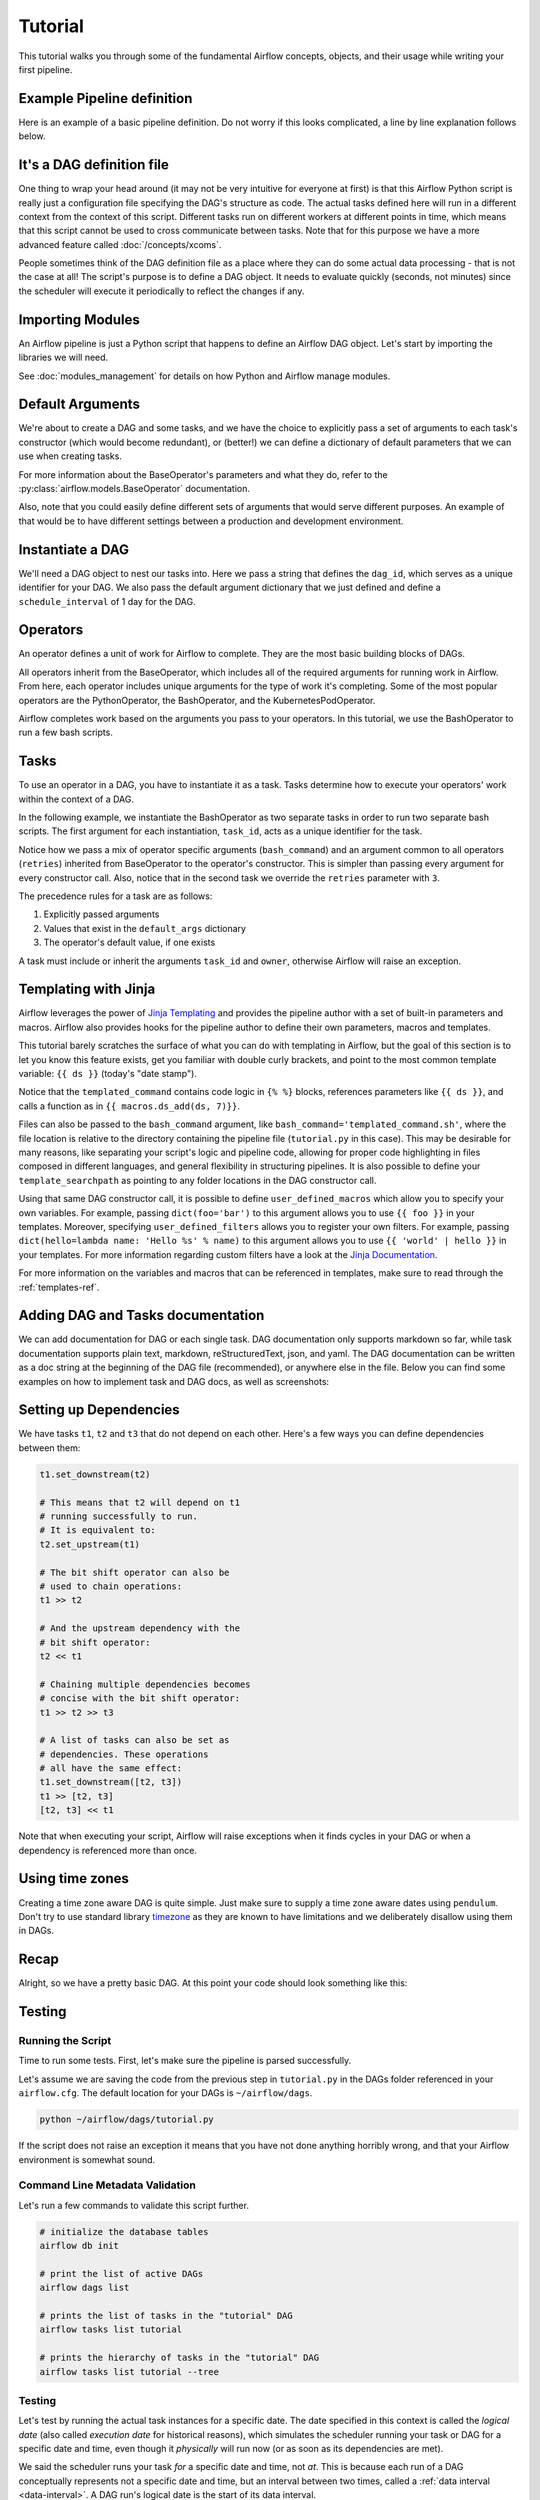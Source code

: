 .. Licensed to the Apache Software Foundation (ASF) under one
   or more contributor license agreements.  See the NOTICE file
   distributed with this work for additional information
   regarding copyright ownership.  The ASF licenses this file
   to you under the Apache License, Version 2.0 (the
   "License"); you may not use this file except in compliance
   with the License.  You may obtain a copy of the License at

..   http://www.apache.org/licenses/LICENSE-2.0

.. Unless required by applicable law or agreed to in writing,
   software distributed under the License is distributed on an
   "AS IS" BASIS, WITHOUT WARRANTIES OR CONDITIONS OF ANY
   KIND, either express or implied.  See the License for the
   specific language governing permissions and limitations
   under the License.




Tutorial
================

This tutorial walks you through some of the fundamental Airflow concepts,
objects, and their usage while writing your first pipeline.

Example Pipeline definition
---------------------------

Here is an example of a basic pipeline definition. Do not worry if this looks
complicated, a line by line explanation follows below.

.. exampleinclude:: /../../airflow/example_dags/tutorial.py
   :language: python
   :start-after: [START tutorial]
   :end-before: [END tutorial]

It's a DAG definition file
--------------------------

One thing to wrap your head around (it may not be very intuitive for everyone
at first) is that this Airflow Python script is really
just a configuration file specifying the DAG's structure as code.
The actual tasks defined here will run in a different context from
the context of this script. Different tasks run on different workers
at different points in time, which means that this script cannot be used
to cross communicate between tasks. Note that for this
purpose we have a more advanced feature called :doc:`/concepts/xcoms`.

People sometimes think of the DAG definition file as a place where they
can do some actual data processing - that is not the case at all!
The script's purpose is to define a DAG object. It needs to evaluate
quickly (seconds, not minutes) since the scheduler will execute it
periodically to reflect the changes if any.


Importing Modules
-----------------

An Airflow pipeline is just a Python script that happens to define an
Airflow DAG object. Let's start by importing the libraries we will need.

.. exampleinclude:: /../../airflow/example_dags/tutorial.py
   :language: python
   :start-after: [START import_module]
   :end-before: [END import_module]


See :doc:`modules_management` for details on how Python and Airflow manage modules.

Default Arguments
-----------------
We're about to create a DAG and some tasks, and we have the choice to
explicitly pass a set of arguments to each task's constructor
(which would become redundant), or (better!) we can define a dictionary
of default parameters that we can use when creating tasks.

.. exampleinclude:: /../../airflow/example_dags/tutorial.py
   :language: python
   :dedent: 4
   :start-after: [START default_args]
   :end-before: [END default_args]

For more information about the BaseOperator's parameters and what they do,
refer to the :py:class:`airflow.models.BaseOperator` documentation.

Also, note that you could easily define different sets of arguments that
would serve different purposes. An example of that would be to have
different settings between a production and development environment.


Instantiate a DAG
-----------------

We'll need a DAG object to nest our tasks into. Here we pass a string
that defines the ``dag_id``, which serves as a unique identifier for your DAG.
We also pass the default argument dictionary that we just defined and
define a ``schedule_interval`` of 1 day for the DAG.

.. exampleinclude:: /../../airflow/example_dags/tutorial.py
   :language: python
   :start-after: [START instantiate_dag]
   :end-before: [END instantiate_dag]

Operators
---------

An operator defines a unit of work for Airflow to complete. They are the most basic building blocks of DAGs.

All operators inherit from the BaseOperator, which includes all of the required arguments for
running work in Airflow. From here, each operator includes unique arguments for
the type of work it's completing. Some of the most popular operators are the PythonOperator, the BashOperator, and the
KubernetesPodOperator.

Airflow completes work based on the arguments you pass to your operators. In this tutorial, we
use the BashOperator to run a few bash scripts.

Tasks
-----

To use an operator in a DAG, you have to instantiate it as a task. Tasks
determine how to execute your operators' work within the context of a DAG.

In the following example, we instantiate the BashOperator as two separate tasks in order to run two
separate bash scripts. The first argument for each instantiation, ``task_id``,
acts as a unique identifier for the task.

.. exampleinclude:: /../../airflow/example_dags/tutorial.py
   :language: python
   :dedent: 4
   :start-after: [START basic_task]
   :end-before: [END basic_task]

Notice how we pass a mix of operator specific arguments (``bash_command``) and
an argument common to all operators (``retries``) inherited
from BaseOperator to the operator's constructor. This is simpler than
passing every argument for every constructor call. Also, notice that in
the second task we override the ``retries`` parameter with ``3``.

The precedence rules for a task are as follows:

1.  Explicitly passed arguments
2.  Values that exist in the ``default_args`` dictionary
3.  The operator's default value, if one exists

A task must include or inherit the arguments ``task_id`` and ``owner``,
otherwise Airflow will raise an exception.

Templating with Jinja
---------------------
Airflow leverages the power of
`Jinja Templating <https://jinja.palletsprojects.com/en/2.11.x/>`_ and provides
the pipeline author
with a set of built-in parameters and macros. Airflow also provides
hooks for the pipeline author to define their own parameters, macros and
templates.

This tutorial barely scratches the surface of what you can do with
templating in Airflow, but the goal of this section is to let you know
this feature exists, get you familiar with double curly brackets, and
point to the most common template variable: ``{{ ds }}`` (today's "date
stamp").

.. exampleinclude:: /../../airflow/example_dags/tutorial.py
   :language: python
   :dedent: 4
   :start-after: [START jinja_template]
   :end-before: [END jinja_template]

Notice that the ``templated_command`` contains code logic in ``{% %}`` blocks,
references parameters like ``{{ ds }}``, and calls a function as in
``{{ macros.ds_add(ds, 7)}}``.

Files can also be passed to the ``bash_command`` argument, like
``bash_command='templated_command.sh'``, where the file location is relative to
the directory containing the pipeline file (``tutorial.py`` in this case). This
may be desirable for many reasons, like separating your script's logic and
pipeline code, allowing for proper code highlighting in files composed in
different languages, and general flexibility in structuring pipelines. It is
also possible to define your ``template_searchpath`` as pointing to any folder
locations in the DAG constructor call.

Using that same DAG constructor call, it is possible to define
``user_defined_macros`` which allow you to specify your own variables.
For example, passing ``dict(foo='bar')`` to this argument allows you
to use ``{{ foo }}`` in your templates. Moreover, specifying
``user_defined_filters`` allows you to register your own filters. For example,
passing ``dict(hello=lambda name: 'Hello %s' % name)`` to this argument allows
you to use ``{{ 'world' | hello }}`` in your templates. For more information
regarding custom filters have a look at the
`Jinja Documentation <https://jinja.palletsprojects.com/en/latest/api/#custom-filters>`_.

For more information on the variables and macros that can be referenced
in templates, make sure to read through the :ref:`templates-ref`.

Adding DAG and Tasks documentation
----------------------------------
We can add documentation for DAG or each single task. DAG documentation only supports
markdown so far, while task documentation supports plain text, markdown, reStructuredText,
json, and yaml. The DAG documentation can be written as a doc string at the beginning
of the DAG file (recommended), or anywhere else in the file. Below you can find some examples
on how to implement task and DAG docs, as well as screenshots:

.. exampleinclude:: /../../airflow/example_dags/tutorial.py
   :language: python
   :dedent: 4
   :start-after: [START documentation]
   :end-before: [END documentation]

.. image:: img/task_doc.png
.. image:: img/dag_doc.png

Setting up Dependencies
-----------------------
We have tasks ``t1``, ``t2`` and ``t3`` that do not depend on each other. Here's a few ways
you can define dependencies between them:

.. code-block:: python

   t1.set_downstream(t2)

   # This means that t2 will depend on t1
   # running successfully to run.
   # It is equivalent to:
   t2.set_upstream(t1)

   # The bit shift operator can also be
   # used to chain operations:
   t1 >> t2

   # And the upstream dependency with the
   # bit shift operator:
   t2 << t1

   # Chaining multiple dependencies becomes
   # concise with the bit shift operator:
   t1 >> t2 >> t3

   # A list of tasks can also be set as
   # dependencies. These operations
   # all have the same effect:
   t1.set_downstream([t2, t3])
   t1 >> [t2, t3]
   [t2, t3] << t1

Note that when executing your script, Airflow will raise exceptions when
it finds cycles in your DAG or when a dependency is referenced more
than once.

Using time zones
----------------

Creating a time zone aware DAG is quite simple. Just make sure to supply a time zone aware dates
using ``pendulum``. Don't try to use standard library
`timezone <https://docs.python.org/3/library/datetime.html#timezone-objects>`_ as they are known to
have limitations and we deliberately disallow using them in DAGs.

Recap
-----
Alright, so we have a pretty basic DAG. At this point your code should look
something like this:

.. exampleinclude:: /../../airflow/example_dags/tutorial.py
   :language: python
   :start-after: [START tutorial]
   :end-before: [END tutorial]

.. _testing:

Testing
--------

Running the Script
''''''''''''''''''

Time to run some tests. First, let's make sure the pipeline
is parsed successfully.

Let's assume we are saving the code from the previous step in
``tutorial.py`` in the DAGs folder referenced in your ``airflow.cfg``.
The default location for your DAGs is ``~/airflow/dags``.

.. code-block:: bash

   python ~/airflow/dags/tutorial.py

If the script does not raise an exception it means that you have not done
anything horribly wrong, and that your Airflow environment is somewhat
sound.

Command Line Metadata Validation
'''''''''''''''''''''''''''''''''
Let's run a few commands to validate this script further.

.. code-block:: bash

   # initialize the database tables
   airflow db init

   # print the list of active DAGs
   airflow dags list

   # prints the list of tasks in the "tutorial" DAG
   airflow tasks list tutorial

   # prints the hierarchy of tasks in the "tutorial" DAG
   airflow tasks list tutorial --tree


Testing
'''''''
Let's test by running the actual task instances for a specific date. The date
specified in this context is called the *logical date* (also called *execution
date* for historical reasons), which simulates the scheduler running your task
or DAG for a specific date and time, even though it *physically* will run now
(or as soon as its dependencies are met).

We said the scheduler runs your task *for* a specific date and time, not *at*.
This is because each run of a DAG conceptually represents not a specific date
and time, but an interval between two times, called a
:ref:`data interval <data-interval>`. A DAG run's logical date is the start of
its data interval.

.. code-block:: bash

   # command layout: command subcommand dag_id task_id date

   # testing print_date
   airflow tasks test tutorial print_date 2015-06-01

   # testing sleep
   airflow tasks test tutorial sleep 2015-06-01

Now remember what we did with templating earlier? See how this template
gets rendered and executed by running this command:

.. code-block:: bash

   # testing templated
   airflow tasks test tutorial templated 2015-06-01

This should result in displaying a verbose log of events and ultimately
running your bash command and printing the result.

Note that the ``airflow tasks test`` command runs task instances locally, outputs
their log to stdout (on screen), does not bother with dependencies, and
does not communicate state (running, success, failed, ...) to the database.
It simply allows testing a single task instance.

The same applies to ``airflow dags test [dag_id] [logical_date]``, but on a DAG
level. It performs a single DAG run of the given DAG id. While it does take task
dependencies into account, no state is registered in the database. It is
convenient for locally testing a full run of your DAG, given that e.g. if one of
your tasks expects data at some location, it is available.

Backfill
''''''''
Everything looks like it's running fine so let's run a backfill.
``backfill`` will respect your dependencies, emit logs into files and talk to
the database to record status. If you do have a webserver up, you will be able
to track the progress. ``airflow webserver`` will start a web server if you
are interested in tracking the progress visually as your backfill progresses.

Note that if you use ``depends_on_past=True``, individual task instances
will depend on the success of their previous task instance (that is, previous
according to the logical date). Task instances with their logical dates equal to
``start_date`` will disregard this dependency because there would be no past
task instances created for them.

You may also want to consider ``wait_for_downstream=True`` when using ``depends_on_past=True``.
While ``depends_on_past=True`` causes a task instance to depend on the success
of its previous task_instance, ``wait_for_downstream=True`` will cause a task instance
to also wait for all task instances *immediately downstream* of the previous
task instance to succeed.

The date range in this context is a ``start_date`` and optionally an ``end_date``,
which are used to populate the run schedule with task instances from this dag.

.. code-block:: bash

   # optional, start a web server in debug mode in the background
   # airflow webserver --debug &

   # start your backfill on a date range
   airflow dags backfill tutorial \
       --start-date 2015-06-01 \
       --end-date 2015-06-07


Pipeline Example
''''''''''''''''''''

Lets look at another example; we need to get some data from a file which is hosted online and need to insert into our local database. We also need to look at removing duplicate rows while inserting.

Initial setup
''''''''''''''''''''
We need to have Docker installed as we will be using the `quick-start docker-compose installation <https://airflow.apache.org/docs/apache-airflow/stable/start/docker.html>`_ for this example.
The steps below should be sufficient, but see the quick-start documentation for full instructions.

.. code-block:: bash

 # Download the docker-compose.yaml file
 curl -Lf0 'https://airflow.apache.org/docs/apache-airflow/stable/docker-compose.yaml'

 # Make expected directories and set an expected environment variable
 mkdir -p ./dags ./logs ./plugins
 echo -e "AIRFLOW_UID=$(id -u)" > .env

 # Initialize the database
 docker-compose up airflow-init

 # Start up all services
 docker-compose up

After all services have started up, the web UI will be available at: ``http://localhost:8080``. The default account has the username ``airflow`` and the password ``airflow``.

We will also need to create a `connection <https://airflow.apache.org/docs/apache-airflow/stable/concepts/connections.html>`_ to the postgres db. To create one via the web UI, from the "Admin" menu, select "Connections", then click the Plus sign to "Add a new record" to the list of connections.

Fill in the fields as shown below. Note the Connection Id value, which we'll pass as a parameter for the ``postgres_conn_id`` kwarg.

- Connection Id: tutorial_pg_conn
- Connection Type: postgres
- Host: postgres
- Schema: airflow
- Login: airflow
- Password: airflow
- Port: 5432

Test your connection and if the test is successful, save your connection.

Table Creation Tasks
~~~~~~~~~~~~~~~~~~~~~~~~~~

We can use the `PostgresOperator <https://airflow.apache.org/docs/apache-airflow-providers-postgres/stable/operators/postgres_operator_howto_guide.html#creating-a-postgres-database-table>`_ to define tasks that create tables in our postgres db.

We'll create one table to facilitate data cleaning steps (``employees_temp``) and another table to store our cleaned data (``employees``).

.. code-block:: python

 from airflow.providers.postgres.operators.postgres import PostgresOperator

 create_employees_table = PostgresOperator(
     task_id="create_employees_table",
     postgres_conn_id="tutorial_pg_conn",
     sql="""
         CREATE TABLE IF NOT EXISTS employees (
             "Serial Number" NUMERIC PRIMARY KEY,
             "Company Name" TEXT,
             "Employee Markme" TEXT,
             "Description" TEXT,
             "Leave" INTEGER
         );""",
 )

 create_employees_temp_table = PostgresOperator(
     task_id="create_employees_temp_table",
     postgres_conn_id="tutorial_pg_conn",
     sql="""
         DROP TABLE IF EXISTS employees_temp;
         CREATE TABLE employees_temp (
             "Serial Number" NUMERIC PRIMARY KEY,
             "Company Name" TEXT,
             "Employee Markme" TEXT,
             "Description" TEXT,
             "Leave" INTEGER
         );""",
 )

Optional Note:
""""""""""""""
If you want to abstract these sql statements out of your DAG, you can move the statements sql files somewhere within the ``dags/`` directory and pass the sql file_path (relative to ``dags/``) to the ``sql`` kwarg. For ``employees`` for example, create a ``sql`` directory in ``dags/``, put ``employees`` DDL in ``dags/sql/employees_schema.sql``, and modify the PostgresOperator() to:

.. code-block:: python

 create_employees_table = PostgresOperator(
     task_id="create_employees_table",
     postgres_conn_id="tutorial_pg_conn",
     sql="sql/employees_schema.sql",
 )

and repeat for the ``employees_temp`` table.

Data Retrieval Task
~~~~~~~~~~~~~~~~~~~

Here we retrieve data, save it to a file on our Airflow instance, and load the data from that file into an intermediate table where we can execute data cleaning steps.

.. code-block:: python

 import os
 import requests
 from airflow.decorators import task
 from airflow.providers.postgres.hooks.postgres import PostgresHook


 @task
 def get_data():
     # NOTE: configure this as appropriate for your airflow environment
     data_path = "/opt/airflow/dags/files/employees.csv"
     os.makedirs(os.path.dirname(data_path), exist_ok=True)

     url = "https://raw.githubusercontent.com/apache/airflow/main/docs/apache-airflow/pipeline_example.csv"

     response = requests.request("GET", url)

     with open(data_path, "w") as file:
         file.write(response.text)

     postgres_hook = PostgresHook(postgres_conn_id="tutorial_pg_conn")
     conn = postgres_hook.get_conn()
     cur = conn.cursor()
     with open(data_path, "r") as file:
         cur.copy_expert(
             "COPY employees_temp FROM STDIN WITH CSV HEADER DELIMITER AS ',' QUOTE '\"'",
             file,
         )
     conn.commit()

Data Merge Task
~~~~~~~~~~~~~~~

Here we select completely unique records from the retrieved data, then we check to see if any employee ``Serial Numbers`` are already in the database (if they are, we update those records with the new data).

.. code-block:: python

 from airflow.decorators import task
 from airflow.providers.postgres.hooks.postgres import PostgresHook


 @task
 def merge_data():
     query = """
         INSERT INTO employees
         SELECT *
         FROM (
             SELECT DISTINCT *
             FROM employees_temp
         )
         ON CONFLICT ("Serial Number") DO UPDATE
         SET "Serial Number" = excluded."Serial Number";
     """
     try:
         postgres_hook = PostgresHook(postgres_conn_id="tutorial_pg_conn")
         conn = postgres_hook.get_conn()
         cur = conn.cursor()
         cur.execute(query)
         conn.commit()
         return 0
     except Exception as e:
         return 1



Completing our DAG:
~~~~~~~~~~~~~~~~~~~
We've developed our tasks, now we need to wrap them in a DAG, which enables us to define when and how tasks should run, and state any dependencies that tasks have on other tasks. The DAG below is configured to:

* run every day a midnight starting on Jan 1, 2021,
* only run once in the event that days are missed, and
* timeout after 60 minutes

And from the last line in the definition of the ``Etl`` DAG, we see:

.. code-block:: python

     [create_employees_table, create_employees_temp_table] >> get_data() >> merge_data()

* the ``merge_data()`` task depends on the ``get_data()`` task,
* the ``get_data()`` depends on both the ``create_employees_table`` and ``create_employees_temp_table`` tasks, and
* the ``create_employees_table`` and ``create_employees_temp_table`` tasks can run independently.

Putting all of the pieces together, we have our completed DAG.

.. code-block:: python

 import datetime
 import pendulum
 import os

 import requests
 from airflow.decorators import dag, task
 from airflow.providers.postgres.hooks.postgres import PostgresHook
 from airflow.providers.postgres.operators.postgres import PostgresOperator


 @dag(
     schedule_interval="0 0 * * *",
     start_date=pendulum.datetime(2021, 1, 1, tz="UTC"),
     catchup=False,
     dagrun_timeout=datetime.timedelta(minutes=60),
 )
 def Etl():
     create_employees_table = PostgresOperator(
         task_id="create_employees_table",
         postgres_conn_id="tutorial_pg_conn",
         sql="""
             CREATE TABLE IF NOT EXISTS employees (
                 "Serial Number" NUMERIC PRIMARY KEY,
                 "Company Name" TEXT,
                 "Employee Markme" TEXT,
                 "Description" TEXT,
                 "Leave" INTEGER
             );""",
     )

     create_employees_temp_table = PostgresOperator(
         task_id="create_employees_temp_table",
         postgres_conn_id="tutorial_pg_conn",
         sql="""
             DROP TABLE IF EXISTS employees_temp;
             CREATE TABLE employees_temp (
                 "Serial Number" NUMERIC PRIMARY KEY,
                 "Company Name" TEXT,
                 "Employee Markme" TEXT,
                 "Description" TEXT,
                 "Leave" INTEGER
             );""",
     )

     @task
     def get_data():
         # NOTE: configure this as appropriate for your airflow environment
         data_path = "/opt/airflow/dags/files/employees.csv"
         os.makedirs(os.path.dirname(data_path), exist_ok=True)

         url = "https://raw.githubusercontent.com/apache/airflow/main/docs/apache-airflow/pipeline_example.csv"

         response = requests.request("GET", url)

         with open(data_path, "w") as file:
             file.write(response.text)

         postgres_hook = PostgresHook(postgres_conn_id="tutorial_pg_conn")
         conn = postgres_hook.get_conn()
         cur = conn.cursor()
         with open(data_path, "r") as file:
             cur.copy_expert(
                 "COPY employees_temp FROM STDIN WITH CSV HEADER DELIMITER AS ',' QUOTE '\"'",
                 file,
             )
         conn.commit()

     @task
     def merge_data():
         query = """
             INSERT INTO employees
             SELECT *
             FROM (
                 SELECT DISTINCT *
                 FROM employees_temp
             )
             ON CONFLICT ("Serial Number") DO UPDATE
             SET "Serial Number" = excluded."Serial Number";
         """
         try:
             postgres_hook = PostgresHook(postgres_conn_id="tutorial_pg_conn")
             conn = postgres_hook.get_conn()
             cur = conn.cursor()
             cur.execute(query)
             conn.commit()
             return 0
         except Exception as e:
             return 1

     [create_employees_table, create_employees_temp_table] >> get_data() >> merge_data()


 dag = Etl()

Save this code to a python file in the ``/dags`` folder (e.g. ``dags/etl.py``) and (after a `brief delay <https://airflow.apache.org/docs/apache-airflow/stable/configurations-ref.html#dag-dir-list-interval>`_), the ``Etl`` DAG will be included in the list of available DAGs on the web UI.

.. image:: img/new_tutorial-1.png

You can trigger the ``Etl`` DAG by unpausing it (via the slider on the left end) and running it (via the Run button under **Actions**).

.. image:: img/new_tutorial-3.png

In the ``Etl`` DAG's **Tree** view, we see all that all tasks ran successfully in all executed runs. Success!


What's Next?
-------------
That's it, you have written, tested and backfilled your very first Airflow
pipeline. Merging your code into a code repository that has a master scheduler
running against it should get it to get triggered and run every day.

Here's a few things you might want to do next:

.. seealso::
   - Read the :doc:`/concepts/index` section for detailed explanation of Airflow concepts such as DAGs, Tasks, Operators, and more.
   - Take an in-depth tour of the UI - click all the things!
   - Keep reading the docs!

     - Review the :doc:`how-to guides<howto/index>`, which include a guide to writing your own operator
     - Review the :ref:`Command Line Interface Reference<cli>`
     - Review the :ref:`List of operators <pythonapi:operators>`
     - Review the :ref:`Macros reference<macros>`
   - Write your first pipeline!
